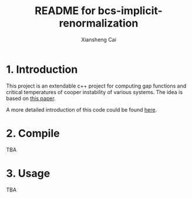 #+TITLE: README for bcs-implicit-renormalization
#+AUTHOR: Xiansheng Cai
#+EMAIL: iintsjds@gmail.com

* 1. Introduction
This project is an extendable c++ project for computing gap functions and critical temperatures of cooper instability of various systems.
The idea is based on [[https://arxiv.org/abs/1905.03732][this paper]].

A more detailed introduction of this code could be found [[./docs/outline.org][here]].
* 2. Compile
TBA
* 3. Usage
TBA

